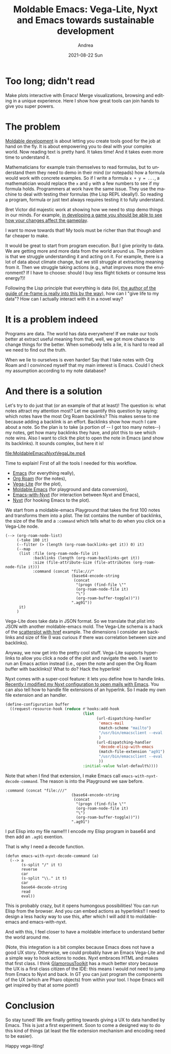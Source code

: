 #+TITLE:       Moldable Emacs: Vega-Lite, Nyxt and Emacs towards sustainable development
#+AUTHOR:      Andrea
#+EMAIL:       andrea-dev@hotmail.com
#+DATE:        2021-08-22 Sun
#+URI:         /blog/%y/%m/%d/moldable-emacs-vega-lite-nyxt-and-emacs-towards-sustainable-development
#+KEYWORDS:    moldable-development, nyxt, org-mode
#+TAGS:        moldable-development, nyxt, org-mode
#+LANGUAGE:    en
#+OPTIONS:     H:3 num:nil toc:nil \n:nil ::t |:t ^:nil -:nil f:t *:t <:t
#+DESCRIPTION: Towards infinite possibilies in visualizing and acting on data

* Too long; didn't read

Make plots interactive with Emacs! Merge visualizations, browsing and
editing in a unique experience. Here I show how great tools can join
hands to give you super powers.

* The problem

[[https://moldabledevelopment.com][Moldable development]] is about letting you create tools good for the
job at hand on the fly. It is about empowering you to deal with your
complex world. Now reading text is pretty hard. It takes time! And it
takes even more time to understand it.

Mathematicians for example train themselves to read formulas, but to
understand them they need to demo in their mind (or notepads) how a
formula would work with concrete examples. So if I write a formula
=x + y = ...=, a mathematician would replace the =x= and =y= with a
few numbers to see if my formula holds. Programmers at work have the
same issue. They use the machine to deal with testing their formulas
(the Lisp REPL ideally!). So reading a program, formula or just text
always requires testing it to fully understand.

Bret Victor did majestic work at showing how we need to stop demo
things in our minds. For example, [[http://worrydream.com/LadderOfAbstraction/][in developing a game you should be
able to see how your changes affect the gameplay]].

I want to move towards that! My tools must be richer than that though
and far cheaper to make.

It would be great to start from program execution. But I give priority
to data. We are getting more and more data from the world around us.
The problem is that we struggle understanding it and acting on it. For
example, there is a lot of data about climate change, but we still
struggle at extracting meaning from it. Then we struggle taking actions
(e.g., what improves more the environment? If I have to choose: should I
buy less flight tickets or consume less energy?)!

Following the Lisp principle that everything is data (lol, [[https://day8.github.io/re-frame/re-frame/][the author
of the guide of re-frame is really into this by the way]]), how can I
"give life to my data"? How can I actually interact with it in a novel
way?

* It is a problem indeed

Programs are data. The world has data everywhere! If we make our tools
better at extract useful meaning from that, well, we got more chance
to change things for the better. When somebody tells a lie, it is hard
to read all we need to find out the truth.

When we lie to ourselves is even harder! Say that I take notes with
Org Roam and I convinced myself that my main interest is Emacs. Could
I check my assumption according to my note database?

* And there is a solution
:PROPERTIES:
:ID:       c6c6937c-b53c-4b0f-80a4-2a80d5d2bc63
:END:

Let's try to do just that (or an example of that at least)! The
question is: what notes attract my attention most? Let me quantify
this question by saying: which notes have the most Org Roam backlinks?
This makes sense to me because adding a backlink is an effort.
Backlinks show how much I care about a note. So the plan is to take (a
portion of -- I got too many notes--) my notes, get how many backlinks
they have, and plot this to see which note wins. Also I want to click
the plot to open the note in Emacs (and show its backlinks). It sounds
complex, but here it is!

[[file:MoldableEmacsNyxtVegaLite.mp4]]

Time to explain! First of all the tools I needed for this workflow.

- [[https://www.gnu.org/software/emacs/][Emacs]] (for everything really),
- [[https://www.orgroam.com/][Org Roam]] (for the notes),
- [[https://vega.github.io/vega-lite/][Vega-Lite]] (for the plot),
- [[https://github.com/ag91/moldable-emacs][Moldable Emacs]] (for playground and data conversion),
- [[https://github.com/ag91/emacs-with-nyxt][Emacs-with-Nyxt]] (for interaction between Nyxt and Emacs),
- [[https://nyxt.atlas.engineer/][Nyxt]] (for hooking Emacs to the plot).

We start from a moldable-emacs Playground that takes the first 100
notes and transforms them into a plist. The list contains the number
of backlinks, the size of the file and a =:command= which tells what
to do when you click on a Vega-Lite node.

#+begin_src elisp :noeval
(--> (org-roam-node-list)
     (-take 100 it)
     (--filter (> (length (org-roam-backlinks-get it)) 0) it)
     (--map
      (list :file (org-roam-node-file it)
            :backlinks (length (org-roam-backlinks-get it))
            :size (file-attribute-size (file-attributes (org-roam-node-file it)))
            :command (concat "file:///"
                             (base64-encode-string
                              (concat
                               "(progn (find-file \""
                               (org-roam-node-file it)
                               "\")
                               (org-roam-buffer-toggle))"))
                             ".ag91"))
      it)
     )
#+end_src

Vega-Lite does take data in JSON format. So we translate that plist
into JSON with another moldable-emacs mold. The Vega-Lite schema is a
hack of the [[https://vega.github.io/vega-lite/examples/point_href.html][scatterplot with href]] example. The dimensions I consider
are backlinks and size of file (I was curious if there was correlation
between size and backlinks).

Anyway, we now get into the pretty cool stuff. Vega-Lite supports
hyperlinks to allow you click a node of the plot and navigate the web.
I want to run an Emacs action instead (i.e., open the note and open
the Org Roam buffer with backlinks)! What to do? Hack the hyperlink!

Nyxt comes with a super-cool feature: it lets you define how to handle
links. [[https://github.com/atlas-engineer/nyxt/issues/1634#issuecomment-884831413][Recently I modified my Nyxt configuration to open mails with
Emacs]]. You can also tell how to handle file extensions of an hyperlnk.
So I made my own file extension and an handler.

#+begin_src lisp :noeval
(define-configuration buffer
  ((request-resource-hook (reduce #'hooks:add-hook
                                  (list 
                                        (url-dispatching-handler
                                         'emacs-mail
                                         (match-scheme "mailto")
                                         "/usr/bin/emacsclient --eval '(browse-url-mail \"~a\")'"
                                         )
                                        (url-dispatching-handler
                                         'decode-elisp-with-emacs
                                         (match-file-extension "ag91")
                                         "/usr/bin/emacsclient --eval '(emacs-with-nyxt-decode-command \"~a\")'"
                                         ))
                                  :initial-value %slot-default%))))
#+end_src

Note that when I find that extension, I make Emacs call
=emacs-with-nyxt-decode-command=. The reason is into the Playground we saw before.

#+begin_src elisp :noeval
:command (concat "file:///"
                             (base64-encode-string
                              (concat
                               "(progn (find-file \""
                               (org-roam-node-file it)
                               "\")
                               (org-roam-buffer-toggle))"))
                             ".ag91")
#+end_src

I put Elisp into my file name!!! I encode my Elisp program in base64
and then add an =.ag91= exention.

That is why I need a decode function.

#+begin_src elisp :noeval
   (defun emacs-with-nyxt-decode-command (a)
     (--> a
          (s-split "/" it t)
          reverse
          car
          (s-split "\\." it t)
          car
          base64-decode-string
          read
          eval))
#+end_src

This is probably crazy, but it opens humongous possibilities! You can
run Elisp from the browser. And you can embed actions as hyperlinks!! I
need to design a less hacky way to use this, after which I will add it
to moldable-emacs and emacs-with-nyxt.

And with this, I feel closer to have a moldable interface to
understand better the world around me.

(Note, this integration is a bit complex because Emacs does not have a
good UX story. Otherwise, we could probably have an Emacs Vega-Lite
and a simple way to hook actions to nodes. Nyxt embraces HTML and
makes that first class. I think [[https://gtoolkit.com/][GlamorousToolkit]] has a much better
story because the UX is a first class citizen of the IDE: this means I
would not need to jump from Emacs to Nyxt and back. In GT you can just
program the components of the UX (which are Pharo objects) from within
your tool. I hope Emacs will get inspired by that at some point!)

* Conclusion
:PROPERTIES:
:ID:       a9336764-35c1-46dc-b002-3b954ff49d2a
:END:

So stay tuned! We are finally getting towards giving a UX to data
handled by Emacs. This is just a first experiment. Soon to come a
designed way to do this kind of things (at least the file extension
mechanism and encoding need to be easier).

Happy vega-liting!
